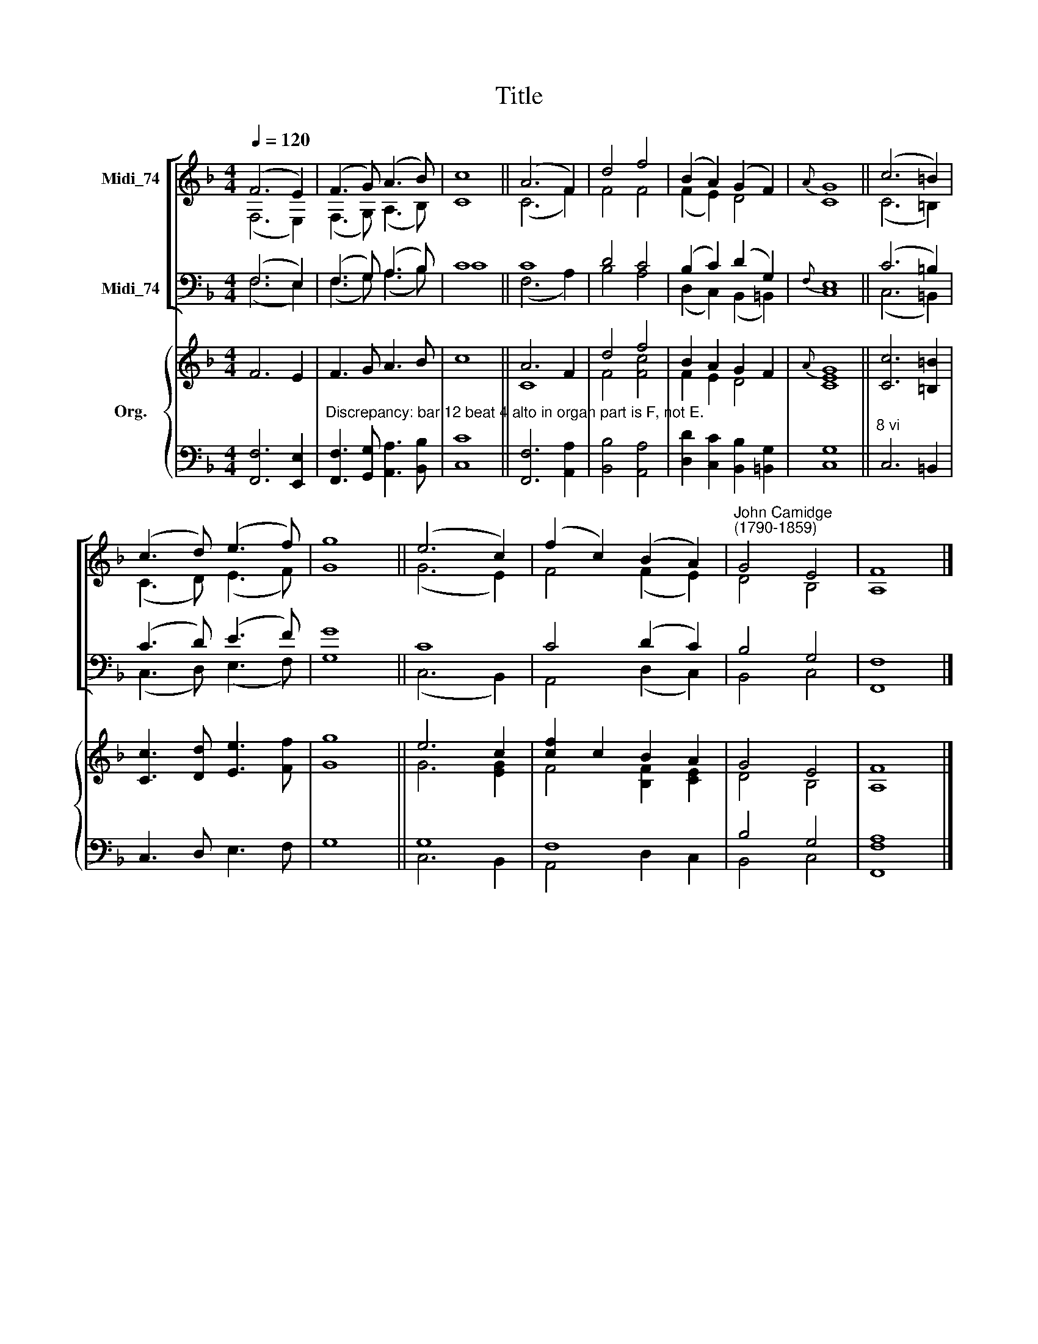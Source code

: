 X:1
T:Title
%%score [ ( 1 2 ) ( 3 4 ) ] { ( 5 6 ) | ( 7 8 ) }
L:1/8
Q:1/4=120
M:4/4
K:F
V:1 treble nm="Midi_74"
V:2 treble 
V:3 bass nm="Midi_74"
V:4 bass 
V:5 treble nm="Org."
V:6 treble 
V:7 bass 
V:8 bass 
V:1
 (F6 E2) | (F3 G) (A3 B) | c8 || (A6 F2) | d4 f4 | (B2 A2) (G2 F2) |{A} G8 || (c6 =B2) | %8
 (c3 d) (e3 f) | g8 || (e6 c2) | (f2 c2) (B2 A2) |"^John Camidge\n(1790-1859)" G4 E4 | F8 |] %14
V:2
 (F,6 E,2) | (F,3 G,) (A,3 B,) | C8 || (C6 F2) | F4 F4 | (F2 E2) D4 | C8 || (C6 =B,2) | %8
 (C3 D) (E3 F) | G8 || (G6 E2) | F4 (F2 E2) | D4 B,4 | A,8 |] %14
V:3
 (F,6 E,2) | (F,3 G,) (A,3 B,) | C8 || C8 | D4 C4 | (B,2 C2) (D2 G,2) |{F,} E,8 || (C6 =B,2) | %8
 (C3 D) (E3 F) | G8 || C8 | C4 (D2 C2) | B,4 G,4 | F,8 |] %14
V:4
 (F,6 E,2) | (F,3 G,) (A,3 B,) | C8 || (F,6 A,2) | B,4 A,4 | (D,2 C,2) (B,,2 =B,,2) | C,8 || %7
 (C,6 =B,,2) | (C,3 D,) (E,3 F,) | G,8 || (C,6 B,,2) | A,,4 (D,2 C,2) | B,,4 C,4 | F,,8 |] %14
V:5
 F6 E2 | F3 G A3 B | c8 || A6 F2 | d4 f4 | B2 A2 G2 F2 |{A} G8 || [Cc]6 [=B,=B]2 | %8
 [Cc]3 [Dd] [Ee]3 [Ff] | [Gg]8 || e6 c2 | [cf]2 c2 B2 A2 | G4 E4 | F8 |] %14
V:6
 x8 | x8 | x8 || C8 | F4 [Fc]4 | F2 E2 D4 | [CE]8 || x8 | x8 | x8 || G6 [EG]2 | F4 [B,F]2 [CE]2 | %12
 D4 B,4 | A,8 |] %14
V:7
 [F,,F,]6 [E,,E,]2 | %1
"^Discrepancy: bar 12 beat 4 alto in organ part is F, not E." [F,,F,]3 [G,,G,] [A,,A,]3 [B,,B,] | %2
 [C,C]8 || x8 | x8 | x8 | G,8 ||"^8 vi" x8 | x8 | x8 || G,8 | F,8 | B,4 G,4 | [F,A,]8 |] %14
V:8
 x8 | x8 | x8 || [F,,F,]6 [A,,A,]2 | [B,,B,]4 [A,,A,]4 | [D,D]2 [C,C]2 [B,,B,]2 [=B,,G,]2 | C,8 || %7
 C,6 =B,,2 | C,3 D, E,3 F, | G,8 || C,6 B,,2 | A,,4 D,2 C,2 | B,,4 C,4 | F,,8 |] %14

